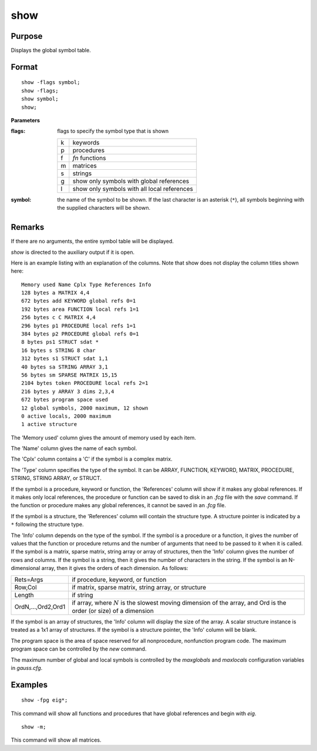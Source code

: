 
show
==============================================

Purpose
----------------
Displays the global symbol table.

.. _show:
.. index:: show

Format
----------------

::

    show -flags symbol;
    show -flags;
    show symbol;
    show;

**Parameters**

:flags: flags to specify the symbol type that is shown

    .. csv-table::
        :widths: auto

        "k", "keywords"
        "p", "procedures"
        "f", "`fn` functions"
        "m", "matrices"
        "s", "strings"
        "g", "show only symbols with global references"
        "l", "show only symbols with all local references"

:symbol: the name of the symbol to be shown. If the last character is 
    an asterisk (``*``), all symbols beginning with the supplied characters will be shown.

Remarks
-------

If there are no arguments, the entire symbol table will be displayed.

`show` is directed to the auxiliary output if it is open.

Here is an example listing with an explanation of the columns. Note that
show does not display the column titles shown here:

::

    Memory used Name Cplx Type References Info
    128 bytes a MATRIX 4,4
    672 bytes add KEYWORD global refs 0=1
    192 bytes area FUNCTION local refs 1=1
    256 bytes c C MATRIX 4,4
    296 bytes p1 PROCEDURE local refs 1=1
    384 bytes p2 PROCEDURE global refs 0=1
    8 bytes ps1 STRUCT sdat *
    16 bytes s STRING 8 char
    312 bytes s1 STRUCT sdat 1,1
    40 bytes sa STRING ARRAY 3,1
    56 bytes sm SPARSE MATRIX 15,15
    2104 bytes token PROCEDURE local refs 2=1
    216 bytes y ARRAY 3 dims 2,3,4
    672 bytes program space used
    12 global symbols, 2000 maximum, 12 shown
    0 active locals, 2000 maximum
    1 active structure

The 'Memory used' column gives the amount of memory used by each item.

The 'Name' column gives the name of each symbol.

The 'Cplx' column contains a 'C' if the symbol is a complex matrix.

The 'Type' column specifies the type of the symbol. It can be ARRAY,
FUNCTION, KEYWORD, MATRIX, PROCEDURE, STRING, STRING ARRAY, or STRUCT.

If the symbol is a procedure, keyword or function, the 'References'
column will show if it makes any global references. If it makes only
local references, the procedure or function can be saved to disk in an
*.fcg* file with the `save` command. If the function or procedure makes any
global references, it cannot be saved in an *.fcg* file.

If the symbol is a structure, the 'References' column will contain the
structure type. A structure pointer is indicated by a ``*`` following the
structure type.

The 'Info' column depends on the type of the symbol. If the symbol is a
procedure or a function, it gives the number of values that the function
or procedure returns and the number of arguments that need to be passed
to it when it is called. If the symbol is a matrix, sparse matrix,
string array or array of structures, then the 'Info' column gives the
number of rows and columns. If the symbol is a string, then it gives the
number of characters in the string. If the symbol is an N-dimensional
array, then it gives the orders of each dimension. As follows:

===================== ===========================================
Rets=Args             if procedure, keyword, or function
Row,Col               if matrix, sparse matrix, string array, or structure
Length                if string
OrdN,...,Ord2,Ord1    if array, where :math:`N` is the slowest moving dimension of the array, and Ord is the order (or size) of a dimension 
===================== ===========================================

If the symbol is an array of structures, the 'Info' column will display
the size of the array. A scalar structure instance is treated as a 1x1
array of structures. If the symbol is a structure pointer, the 'Info'
column will be blank.

The program space is the area of space reserved for all nonprocedure,
nonfunction program code. The maximum program space can be controlled by
the `new` command.

The maximum number of global and local symbols is controlled by the
*maxglobals* and *maxlocals* configuration variables in *gauss.cfg*.

Examples
----------------

::

    show -fpg eig*;

This command will show all functions and procedures that have global
references and begin with *eig*.

::

    show -m;

This command will show all matrices.

.. seealso:: Functions `new`, `delete`

